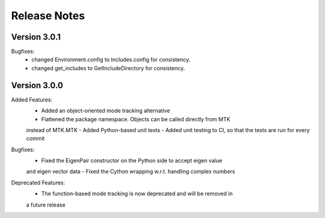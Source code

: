 Release Notes
=============


Version 3.0.1
-------------

Bugfixes:
    - changed Environment.config to Includes.config for consistency.
    - changed get_includes to GetIncludeDirectory for consistency.



Version 3.0.0
-------------

Added Features:
    - Added an object-oriented mode tracking alternative
    - Flattened the package namespace. Objects can be called directly from MTK
    instead of MTK.MTK
    - Added Python-based unit tests
    - Added unit testing to CI, so that the tests are run for every commit

Bugfixes:
    - Fixed the EigenPair constructor on the Python side to accept eigen value
    and eigen vector data
    - Fixed the Cython wrapping w.r.t. handling complex numbers

Deprecated Features:
    - The function-based mode tracking is now deprecated and will be removed in
    a future release